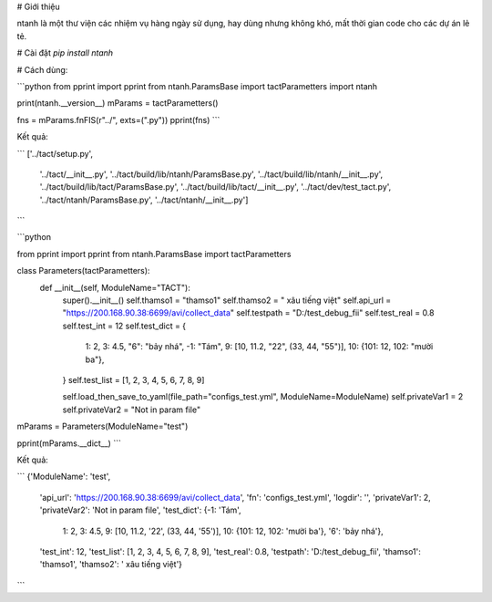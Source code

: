 # Giới thiệu

ntanh là một thư viện các nhiệm vụ hàng ngày sử dụng, hay dùng nhưng không khó, mất thời gian code cho các dự án lẻ tẻ.

# Cài đặt
`pip install ntanh`

# Cách dùng:

```python
from pprint import pprint
from ntanh.ParamsBase import tactParametters
import ntanh

print(ntanh.__version__)
mParams = tactParametters()

fns = mParams.fnFIS(r"../", exts=(".py"))
pprint(fns)
```

Kết quả:

```
['../tact/setup.py',
 '../tact/__init__.py',
 '../tact/build/lib/ntanh/ParamsBase.py',
 '../tact/build/lib/ntanh/__init__.py',
 '../tact/build/lib/tact/ParamsBase.py',
 '../tact/build/lib/tact/__init__.py',
 '../tact/dev/test_tact.py',
 '../tact/ntanh/ParamsBase.py',
 '../tact/ntanh/__init__.py']
```

```python

from pprint import pprint
from ntanh.ParamsBase import tactParametters

class Parameters(tactParametters):
    def __init__(self, ModuleName="TACT"):
        super().__init__()
        self.thamso1 = "thamso1"
        self.thamso2 = " xâu tiếng việt"
        self.api_url = "https://200.168.90.38:6699/avi/collect_data"
        self.testpath = "D:/test_debug_fii"
        self.test_real = 0.8
        self.test_int = 12
        self.test_dict = {
            1: 2,
            3: 4.5,
            "6": "bảy nhá",
            -1: "Tám",
            9: [10, 11.2, "22", (33, 44, "55")],
            10: {101: 12, 102: "mười ba"},
        }
        self.test_list = [1, 2, 3, 4, 5, 6, 7, 8, 9]

        self.load_then_save_to_yaml(file_path="configs_test.yml", ModuleName=ModuleName)
        self.privateVar1 = 2
        self.privateVar2 = "Not in param file"


mParams = Parameters(ModuleName="test")

pprint(mParams.__dict__)
```

Kết quả:

```
{'ModuleName': 'test',
 'api_url': 'https://200.168.90.38:6699/avi/collect_data',
 'fn': 'configs_test.yml',
 'logdir': '',
 'privateVar1': 2,
 'privateVar2': 'Not in param file',
 'test_dict': {-1: 'Tám',
               1: 2,
               3: 4.5,
               9: [10, 11.2, '22', (33, 44, '55')],
               10: {101: 12, 102: 'mười ba'},
               '6': 'bảy nhá'},
 'test_int': 12,
 'test_list': [1, 2, 3, 4, 5, 6, 7, 8, 9],
 'test_real': 0.8,
 'testpath': 'D:/test_debug_fii',
 'thamso1': 'thamso1',
 'thamso2': ' xâu tiếng việt'}
```


